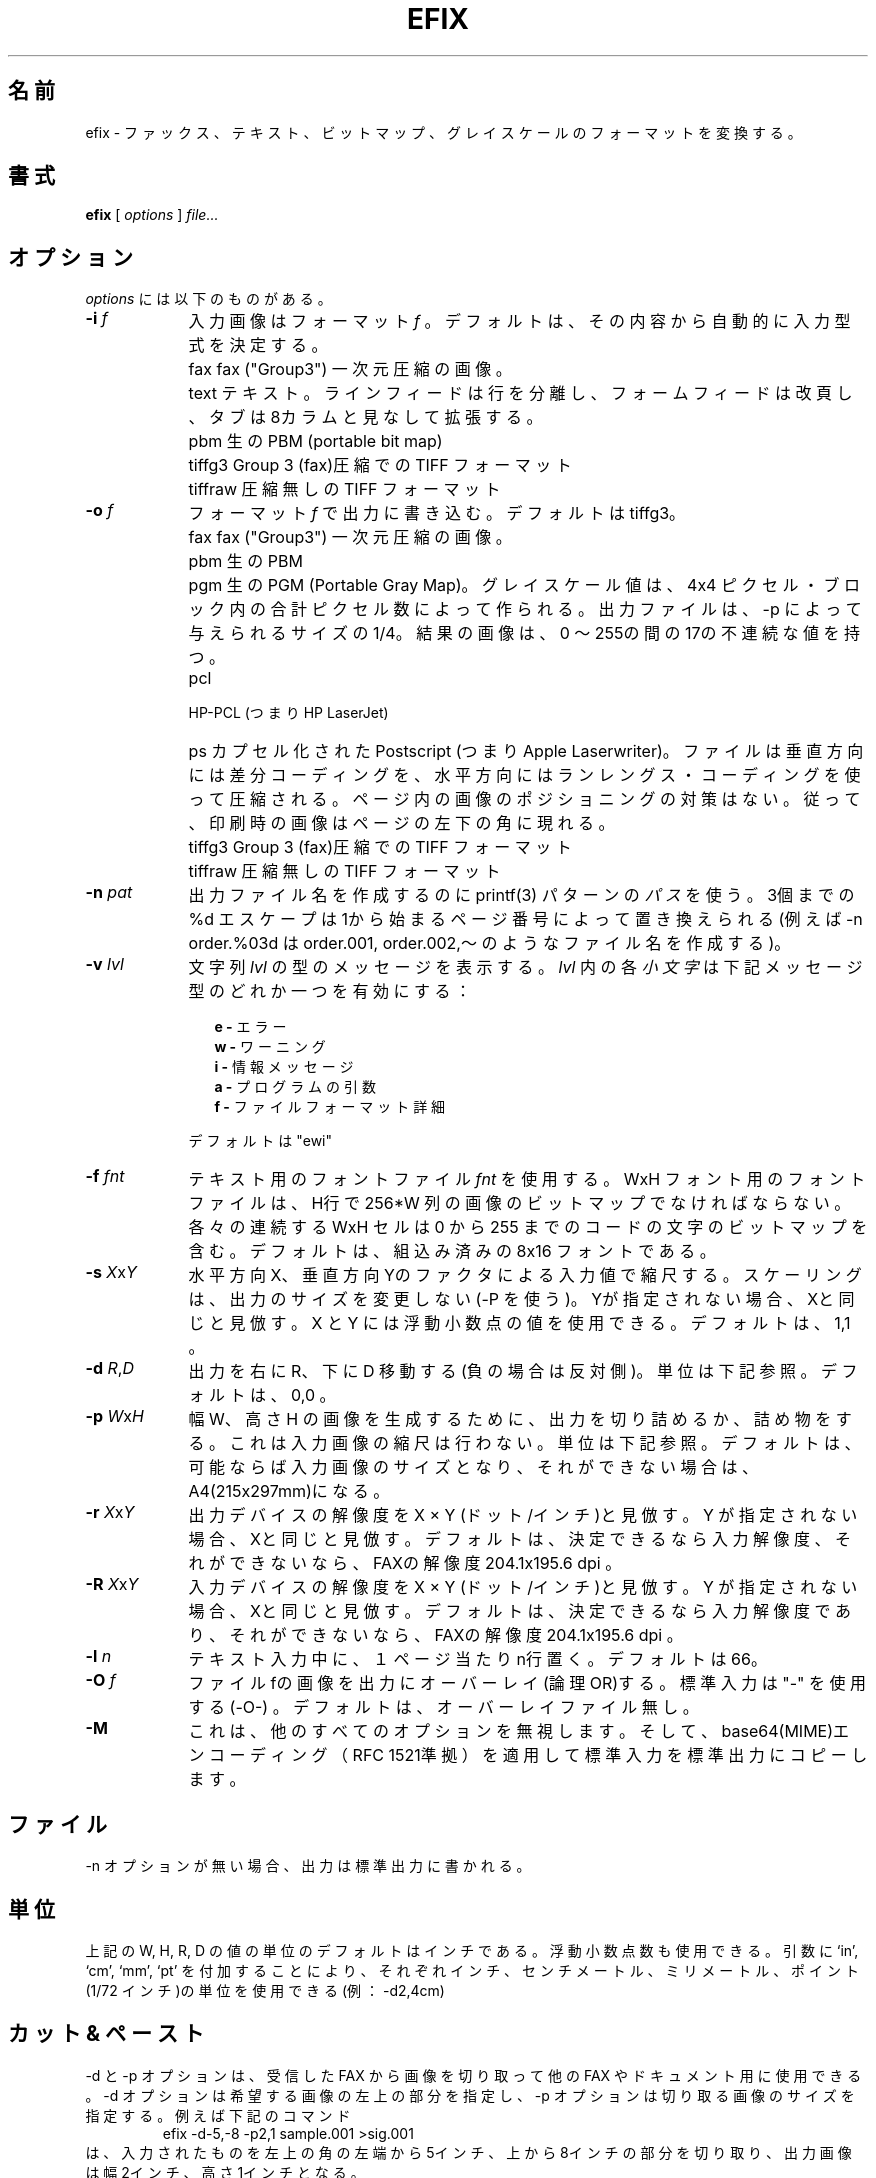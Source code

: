 .\" Japanese Version Copyright (c) 2002 KAWAGISHI Ryoji
.\"         all rights reserved.
.\" Translated Sat Jun 8 13:35:00 JST 2002
.\"         by  KAWAGISHI Ryoji <kawagisi@yk.rim.or.jp>
.\"
.\"WORD:	1-D coded	一次元圧縮
.\"WORD:	run-length	ランレングス
.\"WORD:	superimpose	スーパーインポーズ
.\"WORD:	overlay		オーバーレイ
.\"
.TH EFIX 1 "February 1999" ""  ""
.UC 1
.\"O .SH NAME
.SH 名前
.\"O efix \- convert between fax, text, bit-map and gray-scale formats
efix \- ファックス、 テキスト、ビットマップ、グレイスケールのフォー
マットを変換する。

.\"O .SH SYNOPSIS
.SH 書式
.B efix
[
.I options
]
.I file...

.\"O .SH OPTIONS
.SH オプション
.\"O Where \fIoptions\fP are:
\fIoptions\fP には以下のものがある。

.TP 9
.B -i  \fIf\fP
.\"O the input image is in format \fIf\fP. Default is to automatically
.\"O determine the input type from its contents.
入力画像はフォーマット \fIf\fP 。
デフォルトは、その内容から自動的に入力型式を決定する。

.TP 9
.B 
   fax
.\"O fax ("Group3") 1-D coded image
fax ("Group3") 一次元圧縮の画像。

.TP 9
.B 
   text
.\"O text.  Line feeds separate lines, form feeds cause page breaks
.\"O and tabs are expanded assuming tabs every 8 columns.
テキスト。ラインフィードは行を分離し、フォームフィードは改頁し、タブは
8カラムと見なして拡張する。

.TP 9
.B 
   pbm
.\"O raw PBM (portable bit map)
生の PBM (portable bit map)

.TP 9
.B 
   tiffg3
.\"O TIFF format with Group 3 (fax) compression.
Group 3 (fax)圧縮での TIFF フォーマット

.TP 9
.B 
   tiffraw
.\"O TIFF format with no compression.
圧縮無しの TIFF フォーマット

.TP 9
.B -o  \fIf\fP
.\"O write the output in format \fIf\fP.  Default is tiffg3.
フォーマット \fIf\fP で出力に書き込む。デフォルトは tiffg3。

.TP 9
.B 
   fax
.\"O fax ("Group3") 1-D coded image
fax ("Group3") 一次元圧縮の画像。

.TP 9
.B 
   pbm
.\"O raw PBM
生の PBM

.TP 9
.B 
   pgm
.\"O raw PGM (Portable Gray Map).  Gray-scale values are produced by
.\"O summing pixels in 4x4 pixel blocks.  The output file is 1/4 of
.\"O the size given by -p.  The resulting image has 17 discrete values
.\"O between 0 and 255.
生の PGM (Portable Gray Map)。グレイスケール値は、4x4 ピクセル・ブロック
内の合計ピクセル数によって作られる。
出力ファイルは、-p によって与えられる
サイズの 1/4。結果の画像は、0 〜255の間の17の不連続な値を持つ。

.TP 9
.B 
   pcl
.\"O HP-PCL (e.g. HP LaserJet).

HP-PCL (つまり HP LaserJet)

.TP 9
.B 
   ps
.\"O encapsulated Postscript (e.g. Apple Laserwriter).  The file is
.\"O compressed using differential coding vertically and run-length
.\"O coding horizontally.  There is no provision for positioning the
.\"O image within the page and so the image will appear at the lower
.\"O left corner of the page when printed.
カプセル化された Postscript (つまり Apple  Laserwriter)。
ファイルは垂直方向には差分コーディングを、水平方向にはランレングス・
コーディングを使って圧縮される。
ページ内の画像のポジショニングの対策はない。
従って、印刷時の画像はページの左下の角に現れる。

.TP 9
.B 
   tiffg3
.\"O TIFF format with Group 3 (fax) compression.
Group 3 (fax)圧縮での TIFF フォーマット

.TP 9
.B 
   tiffraw
.\"O TIFF format with no compression.
圧縮無しの TIFF フォーマット

.TP 9
.B -n \fIpat\fP
.\"O use the printf(3) pattern \fIpath\fP to generate the output file
.\"O name.  Up to three %d escapes will be replaced by the page number
.\"O starting with 1 (e.g. -n order.%03d will create file names
.\"O order.001, order.002, etc.)
出力ファイル名を作成するのに printf(3) パターンの \fIパス\fP を使う。
3個までの %d エスケープは 1から始まるページ番号によって置き換えられる
(例えば -n  order.%03d は order.001, order.002,〜 のようなファイル名
を作成する)。

.TP 9
.B -v \fIlvl\fP
.\"O print messages of type in string \fIlvl\fP.  Each
.\"O \fIlower-case\fP letter in \fIlvl\fP enables one type of message:
文字列  \fIlvl\fP の型のメッセージを表示する。
\fIlvl\fP 内の各 \fI小文字\fP は下記メッセージ型のどれか一つを有効にする：

.RS 12
.B
e - 
.\"O errors
エラー
.br
.B
w - 
.\"O warnings
ワーニング
.br
.B
i - 
.\"O information messages
情報メッセージ
.br
.B
a - 
.\"O program arguments
プログラムの引数
.br
.B
f - 
.\"O file format details
ファイルフォーマット詳細
.RE

.RS 9
.\"O The default is "ewi".
デフォルトは "ewi"
.RE

.TP 9
.B -f \fIfnt\fP
.\"O use font file \fIfnt\fP for text.  The font file for an WxH font
.\"O should be a bit map of an image of H rows and 256*W columns.
.\"O Each successive WxH cell contains the bit map for characters with
.\"O codes from 0 to 255.  The default is to use a built-in 8x16 font.
テキスト用のフォントファイル \fIfnt\fP を使用する。
WxH フォント用のフォントファイルは、H行で 256*W 列の画像のビットマップ
でなければならない。
各々の連続する WxH セルは 0 から 255 までのコードの文字のビットマップ
を含む。デフォルトは、組込み済みの 8x16 フォントである。

.TP 9
.B -s \fIX\fP\fRx\fP\fIY\fP
.\"O scale the input by a factor of X horizontally and Y vertically.
.\"O Scaling does not change the size of the output (use -p).  If Y is
.\"O not specified it is assumed to be the same as X.  Any floating
.\"O point value may be used for X and Y. The default is 1,1.
水平方向 X、垂直方向 Yのファクタによる入力値で縮尺する。
スケーリングは、出力のサイズを変更しない(-P を使う)。
Yが指定されない場合、Xと同じと見倣す。
X と Y には浮動小数点の値を使用できる。デフォルトは、1,1 。

.TP 9
.B -d \fIR\fP\fR,\fP\fID\fP
.\"O displace the output right by R and down by D (opposite if
.\"O negative). See below for units.  Default is 0,0.
出力を右に R、下に D 移動する(負の場合は反対側)。
単位は下記参照。デフォルトは、0,0 。

.TP 9
.B -p \fIW\fP\fRx\fP\fIH\fP
.\"O truncate or pad the output to generate an image of width W and
.\"O height H.  This does not scale the input.  See below for units.
.\"O The default is the size of the input image if it can be
.\"O determined or A4 (215x297mm) if it can't.
幅 W、高さ H の画像を生成するために、出力を切り詰めるか、詰め物をする。
これは入力画像の縮尺は行わない。単位は下記参照。
デフォルトは、可能ならば入力画像のサイズとなり、それができない場合は、
A4(215x297mm)になる。

.TP 9
.B -r \fIX\fP\fRx\fP\fIY\fP
.\"O assume an output device resolution of X by Y dots per inch.  If Y
.\"O is not specified it is assumed to be the same as X.  The default
.\"O is the input resolution if it can be determined or the fax
.\"O resolution of 204.1x195.6 dpi if it can't.
出力デバイスの解像度を X × Y (ドット/インチ)と見倣す。
Y が指定されない場合、Xと同じと見倣す。デフォルトは、決定できるなら
入力解像度、それができないなら、FAXの解像度 204.1x195.6 dpi 。

.TP 9
.B -R \fIX\fP\fRx\fP\fIY\fP
.\"O assume an input device resolution of X by Y dots per inch.  If Y
.\"O is not specified it is assumed to be the same as X.  The default
.\"O is the input resolution if it can be determined or the fax
.\"O resolution of 204.1x195.6 dpi if it can't.
入力デバイスの解像度を X × Y (ドット/インチ)と見倣す。
Y が指定されない場合、Xと同じと見倣す。デフォルトは、決定できるなら
入力解像度であり、それができないなら、FAXの解像度 204.1x195.6 dpi 。

.TP 9
.B -l \fIn\fP
.\"O place n lines per page during text input. Default is 66.
テキスト入力中に、１ページ当たり n行置く。デフォルトは66。

.TP 9
.B -O \fIf\fP
.\"O overlay (logical OR) the image from file f into the output.  Use
.\"O "-" for standard input (-O-).  Default is no overlay file.
ファイルfの画像を出力にオーバーレイ(論理OR)する。
標準入力は "-" を使用する (-O-) 。
デフォルトは、オーバーレイファイル無し。

.TP 9
.B -M
.\"O ignore all other options and copy the standard input to the
.\"O standard output while applying base64 (MIME) encoding as
.\"O specified by RFC 1521.
これは、他のすべてのオプションを無視します。
そして、base64(MIME)エンコーディング（RFC 1521準拠）を適用して
標準入力を標準出力にコピーします。

.\"O .SH FILES
.SH ファイル

.\"O If no -n options are given, output is written to the standard
.\"O output.

-n オプションが無い場合、出力は標準出力に書かれる。

.\" .SH UNITS
.SH 単位

.\"O The units of the W, H, R, and D values above are in inches by
.\"O default.  Any floating point value may be used.  Units of inches,
.\"O centimetres, millimetres or points (72 per inch) can be used
.\"O instead by appending one of the strings `in', `cm', `mm', or `pt'
.\"O to the argument (e.g. -d2,4cm).
上記の W, H, R, D の値の単位のデフォルトはインチである。
浮動小数点数も使用できる。引数に`in', `cm', `mm', `pt' を付加する
ことにより、それぞれインチ、センチメートル、ミリメートル、ポイント
(1/72 インチ)の単位を使用できる(例：-d2,4cm)

.\"O .SH CUT AND PASTE
.SH カット & ペースト

.\"O The -d and -p options allow efix to cut out images from received
.\"O faxes for use in other faxes or documents.  The -d option specifies
.\"O the top left portion of the desired image and the -p option gives
.\"O the size of the cut image.  For example, the command
-d と -p オプションは、受信した FAX から画像を切り取って他の FAX や
ドキュメント用に使用できる。-d オプションは希望する画像の左上の部分を
指定し、-p オプションは切り取る画像のサイズを指定する。
例えば下記のコマンド
.RS
.nf
.ft CW
	efix -d-5,-8 -p2,1 sample.001 >sig.001
.ft P
.fi
.RE
.\"O would cut out part of the input with its top left corner 5 inches
.\"O from the left edge and 8 inches from top of the input image.  The
.\"O output image would be 2 inches wide and 1 inch high.
は、入力されたものを左上の角の左端から 5インチ、上から 8インチの部分を
切り取り、出力画像は幅 2インチ、高さ1インチとなる。

.\"O The -O option allows efix to superimpose two or more images.  The
.\"O overlay image must be in fax format and cannot be scaled,
.\"O truncated or shifted. However, multiple efix commands may be used
.\"O to transform images before combining them.  For example, the
.\"O commands
-O オプションは、2つまたはそれ以上の画像をスーパーインポーズできる。
オーバーレイする画像は、FAXフォーマットでなければならないし、縮尺
したり、切り詰めたり、シフトすることはできない。しかし、それらを結合
する前に画像を変換するために複数の efix コマンドをパイプラインにする
ことができる。例えば以下のコマンド
.RS
.nf
.ft CW
	efix -d4,8 signature >sig.fax
	efix -O sig.fax letterhead >letterhead.fax
	efix -O letterhead.fax letter.002 >letter.002.new
.ft P
.fi
.RE
.\"O will shift the image in the file signature down 8 inches and
.\"O right 4 inches and combine (overlay) it with the images in the
.\"O files letterhead and letter.002.
は、signature ファイルの画像を下に 8インチ、右に 4インチ、シフトして
から、 letterhead および letter.002 ファイルの画像と結合(オーバーレイ)
する。

.\"O .SH REFERENCES
.SH 参考文献

Gunter Born, "The File Formats Handbook", International Thompson
Computer Press, 1995.

.\"O .SH COPYRIGHT
.SH 著作権

efix is copyright 1994 -- 1999 by Ed Casas.  It may be used,
copied and modified under the terms of the GNU Public License.

これは、GNU Public License の条項の下で使用、コピー、変更できる。

.\"O .SH DISCLAIMER
.SH 責任の放棄

.\"O Although \fBefix\fP has been tested it may have errors that will
.\"O prevent it from working correctly on your system.  Some of these
.\"O errors may cause serious problems including loss of data.

\fBefix\fP はテストされているが、あなたのシステムで正常に動作する
ことを妨げるようなエラーがあるかもしれない。
これらのエラーはデータの消失を含む深刻な問題を引き起こすかもしれない。

.\"O .SH SEE ALSO
.SH 関連項目

.BR efax(1),
.BR ghostscript(1),
.BR pbm(5), 
.BR pgm(5).

.\"O .SH  BUGS
.SH バグ

.\"O Only reads two types of TIFF compression formats.

.\"O Does not write multi-page TIFF files (a feature).

TIFF 圧縮フォーマットの 2 つの型式のみ読み込む。

複数ページの TIFF ファイルは書き込まない（特徴）。
